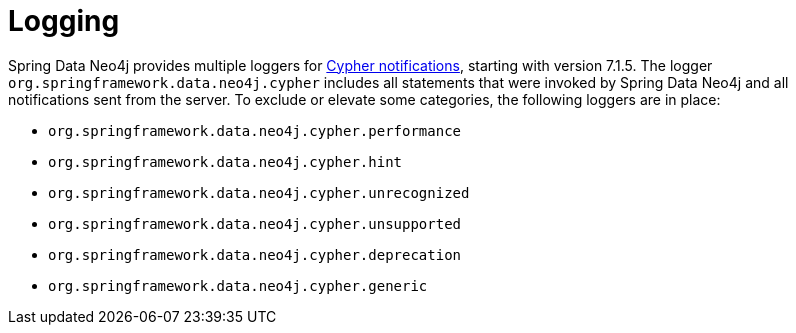 [[logging]]
= Logging

Spring Data Neo4j provides multiple loggers for https://neo4j.com/docs/status-codes/current/notifications/all-notifications/[Cypher notifications], starting with version 7.1.5.
The logger `org.springframework.data.neo4j.cypher` includes all statements that were invoked by Spring Data Neo4j and all notifications sent from the server.
To exclude or elevate some categories, the following loggers are in place:

* `org.springframework.data.neo4j.cypher.performance`
* `org.springframework.data.neo4j.cypher.hint`
* `org.springframework.data.neo4j.cypher.unrecognized`
* `org.springframework.data.neo4j.cypher.unsupported`
* `org.springframework.data.neo4j.cypher.deprecation`
* `org.springframework.data.neo4j.cypher.generic`